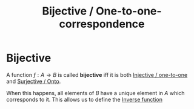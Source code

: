 #+title: Bijective / One-to-one-correspondence
#+roam_tags: mathematics definition functions

* Bijective

A function $f: A \rightarrow B$ is called *bijective* iff it is both [[file:20210505160649-injective.org][Injective / one-to-one]] and [[file:20210505161024-surjective_onto.org][Surjective / Onto]].

When this happens, all elements of $B$ have a unique element in $A$ which corresponds to it.
This allows us to define the [[file:20210505161914-inverse_function.org][Inverse function]]
